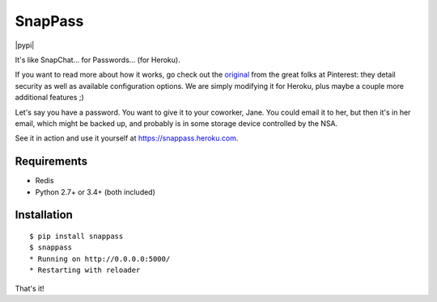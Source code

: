 ========
SnapPass
========

|pypi| |build|

.. |build| image:: https://travis-ci.org/samteezy/snappass-heroku.svg
    :target: http://travis-ci.org/samteezy/snappass-heroku
    :alt: Build status

It's like SnapChat... for Passwords... (for Heroku).

If you want to read more about how it works, go check out the `original`_ from the great folks at Pinterest: they detail security as well as available configuration options. We are simply modifying it for Heroku, plus maybe a couple more additional features ;)

Let's say you have a password.  You want to give it to your coworker, Jane.
You could email it to her, but then it's in her email, which might be backed up,
and probably is in some storage device controlled by the NSA.

See it in action and use it yourself at https://snappass.heroku.com.

.. _original: https://github.com/pinterest/snappass

Requirements
------------

* Redis
* Python 2.7+ or 3.4+ (both included)

Installation
------------

::

    $ pip install snappass
    $ snappass
    * Running on http://0.0.0.0:5000/
    * Restarting with reloader

That's it!


